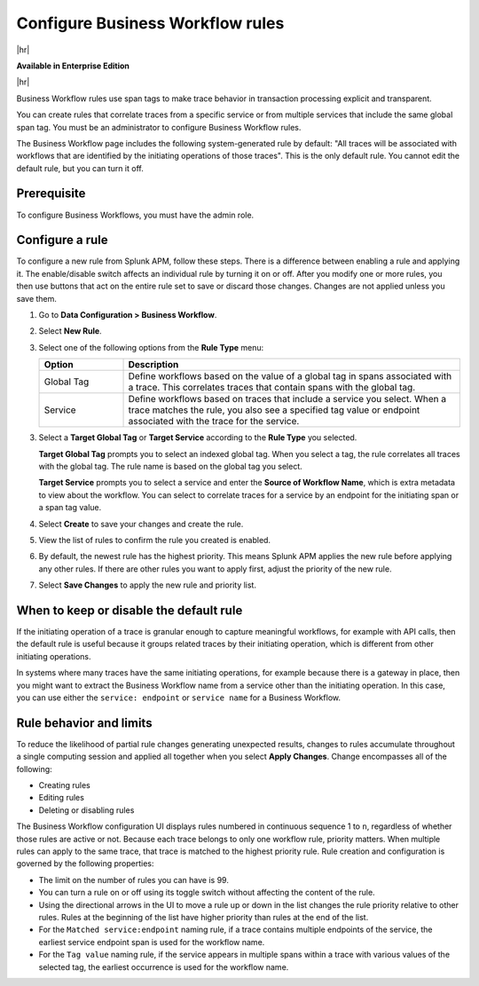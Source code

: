 .. _apm-create-workflow-rule:

*********************************
Configure Business Workflow rules
*********************************

.. meta::
   :description: Learn how Business Workflow rules make trace behavior in transaction processing explicit and transparent.

|hr|

:strong:`Available in Enterprise Edition`

|hr|

Business Workflow rules use span tags to make trace behavior in transaction processing explicit and transparent.

You can create rules that correlate traces from a specific service or from multiple services that include the same global span tag. You must be an administrator to configure Business Workflow rules.

The Business Workflow page includes the following system-generated rule by default: "All traces will be associated with workflows that are identified by the initiating operations of those traces". This is the only default rule. You cannot edit the default rule, but you can turn it off.

Prerequisite
=============

To configure Business Workflows, you must have the admin role. 

Configure a rule
================

To configure a new rule from Splunk APM, follow these steps. There is a difference between enabling a rule and applying it. The enable/disable switch affects an individual rule by turning it on or off. After you modify one or more rules, you then use buttons that act on the entire rule set to save or discard those changes. Changes are not applied unless you save them.

1. Go to :strong:`Data Configuration > Business Workflow`.

2. Select :strong:`New Rule`.

3. Select one of the following options from the :strong:`Rule Type` menu:

   .. list-table::
      :header-rows: 1
      :widths: 20, 80

      * - :strong:`Option`
        - :strong:`Description`
      
      * - Global Tag
        - Define workflows based on the value of a global tag in spans associated with a trace. This correlates traces that contain spans with the global tag.

      * - Service
        - Define workflows based on traces that include a service you select. When a trace matches the rule, you also see a specified tag value or endpoint associated with the trace for the service.

3. Select a :strong:`Target Global Tag` or :strong:`Target Service` according to the :strong:`Rule Type` you selected.

   :strong:`Target Global Tag` prompts you to select an indexed global tag. When you select a tag, the rule correlates all traces with the global tag. The rule name is based on the global tag you select.

   :strong:`Target Service` prompts you to select a service and enter the :strong:`Source of Workflow Name`, which is extra metadata to view about the workflow. You can select to correlate traces for a service by an endpoint for the initiating span or a span tag value.

4. Select :strong:`Create` to save your changes and create the rule.

5. View the list of rules to confirm the rule you created is enabled. 

6. By default, the newest rule has the highest priority. This means Splunk APM applies the new rule before applying any other rules. If there are other rules you want to apply first, adjust the priority of the new rule.

7. Select :strong:`Save Changes` to apply the new rule and priority list.

When to keep or disable the default rule
========================================

If the initiating operation of a trace is granular enough to capture meaningful workflows, for example with API calls, then the default rule is useful because it groups related traces by their initiating operation, which is different from other initiating operations.

In systems where many traces have the same initiating operations, for example because there is a gateway in place, then you might want to extract the Business Workflow name from a service other than the initiating operation. In this case, you can use either the ``service: endpoint`` or ``service name`` for a Business Workflow.

Rule behavior and limits
========================

To reduce the likelihood of partial rule changes generating unexpected results, changes to rules accumulate throughout a single computing session and applied all together when you select :strong:`Apply Changes`. Change encompasses all of the following:

- Creating rules

- Editing rules

- Deleting or disabling rules

The Business Workflow configuration UI displays rules numbered in continuous sequence 1 to ``n``, regardless of whether those rules are active or not. Because each trace belongs to only one workflow rule, priority matters. When multiple rules can apply to the same trace, that trace is matched to the highest priority rule. Rule creation and configuration is governed by the following properties:

- The limit on the number of rules you can have is 99.

- You can turn a rule on or off using its toggle switch without affecting the content of the rule.

- Using the directional arrows in the UI to move a rule up or down in the list changes the rule priority relative to other rules. Rules at the beginning of the list have higher priority than rules at the end of the list.

- For the ``Matched service:endpoint`` naming rule, if a trace contains multiple endpoints of the service, the earliest service endpoint span is used for the workflow name.

- For the ``Tag value`` naming rule, if the service appears in multiple spans within a trace with various values of the selected tag, the earliest occurrence is used for the workflow name.